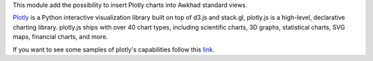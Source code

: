This module add the possibility to insert Plotly charts into Awkhad standard views.

.. image:: ../static/description/example.png
   :alt: Plotly Chart inserted into an Awkhad view
   :width: 600 px

`Plotly <https://plot.ly/>`__ is a Python interactive visualization
library built on top of d3.js and stack.gl, plotly.js is a high-level,
declarative charting library. plotly.js ships with over 40 chart types,
including scientific charts, 3D graphs, statistical charts, SVG maps, financial
charts, and more.

If you want to see some samples of plotly's capabilities follow this `link
<https://github.com/plotly/plotly.py#overview>`_.
